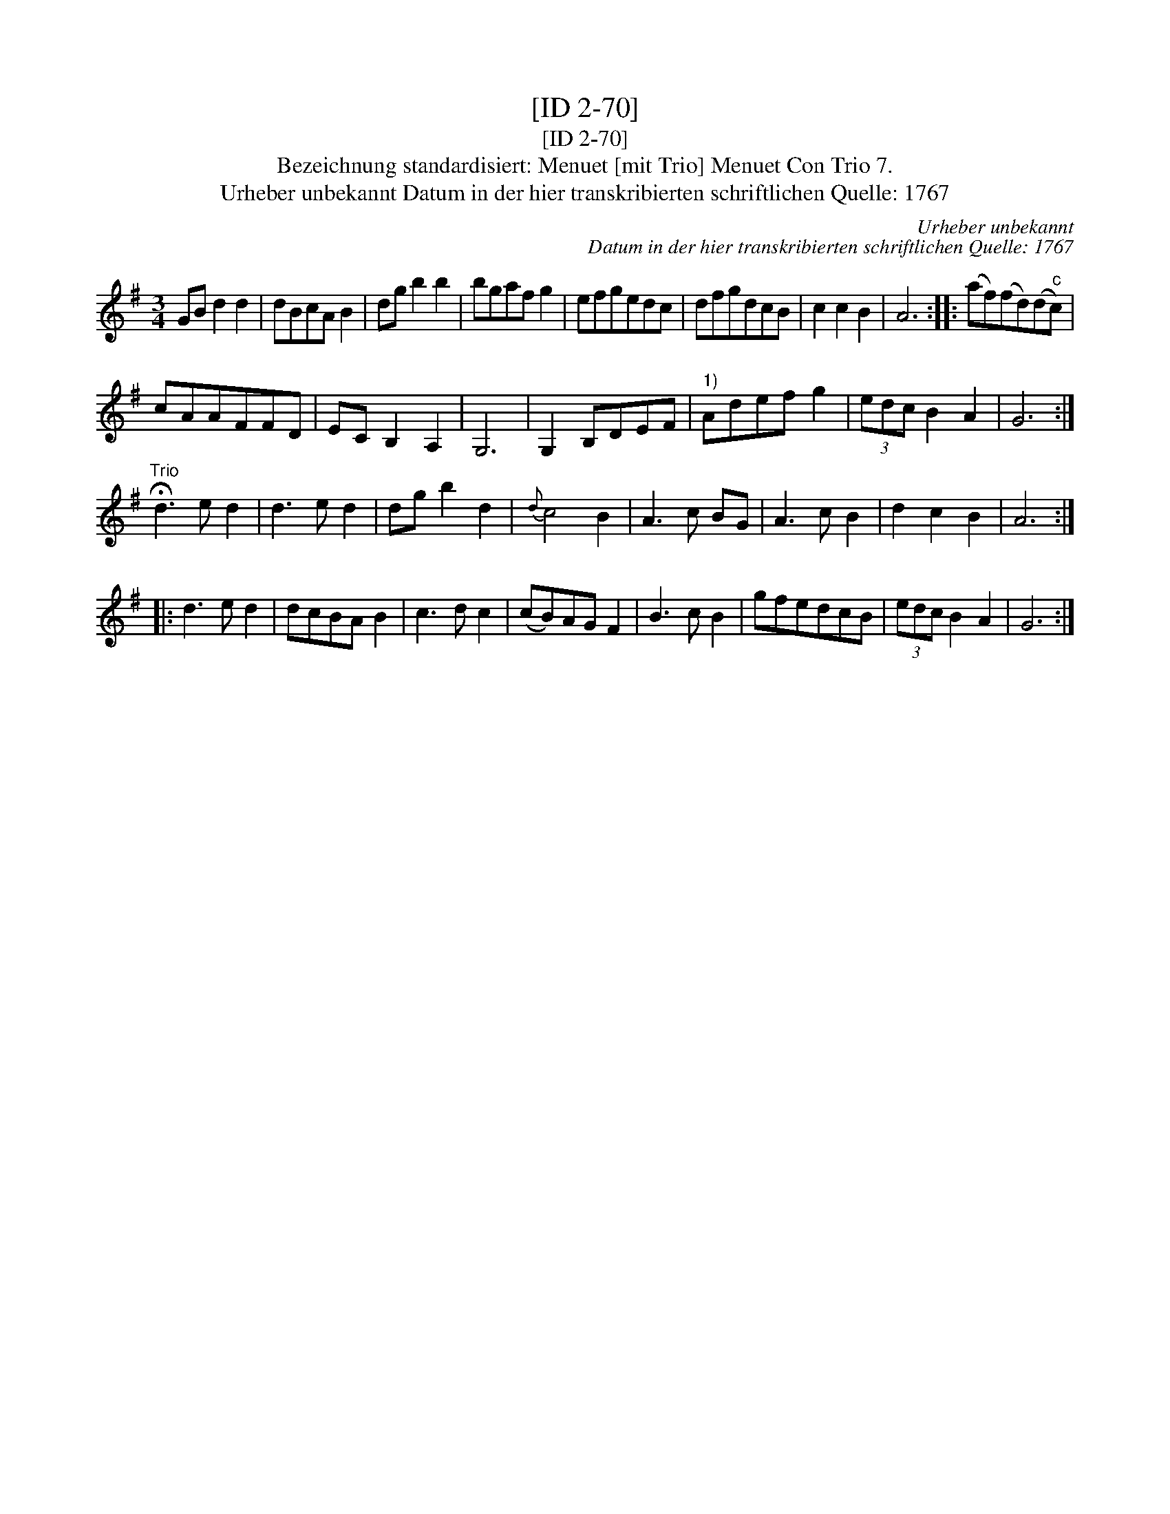 X:1
T:[ID 2-70]
T:[ID 2-70]
T:Bezeichnung standardisiert: Menuet [mit Trio] Menuet Con Trio 7.
T:Urheber unbekannt Datum in der hier transkribierten schriftlichen Quelle: 1767
C:Urheber unbekannt
C:Datum in der hier transkribierten schriftlichen Quelle: 1767
L:1/8
M:3/4
K:G
V:1 treble 
V:1
 GB d2 d2 | dBcA B2 | dg b2 b2 | bgaf g2 | efgedc | dfgdcB | c2 c2 B2 | A6 :: (af)(fd)(d"^c"c) | %9
 cAAFFD | EC B,2 A,2 | G,6 | G,2 B,DEF |"^1)" Adef g2 | (3edc B2 A2 | G6 :| %16
"^Trio" !fermata!d3 e d2 | d3 e d2 | dg b2 d2 |{d} c4 B2 | A3 c BG | A3 c B2 | d2 c2 B2 | A6 :: %24
 d3 e d2 | dcBA B2 | c3 d c2 | (cB)AG F2 | B3 c B2 | gfedcB | (3edc B2 A2 | G6 :| %32

